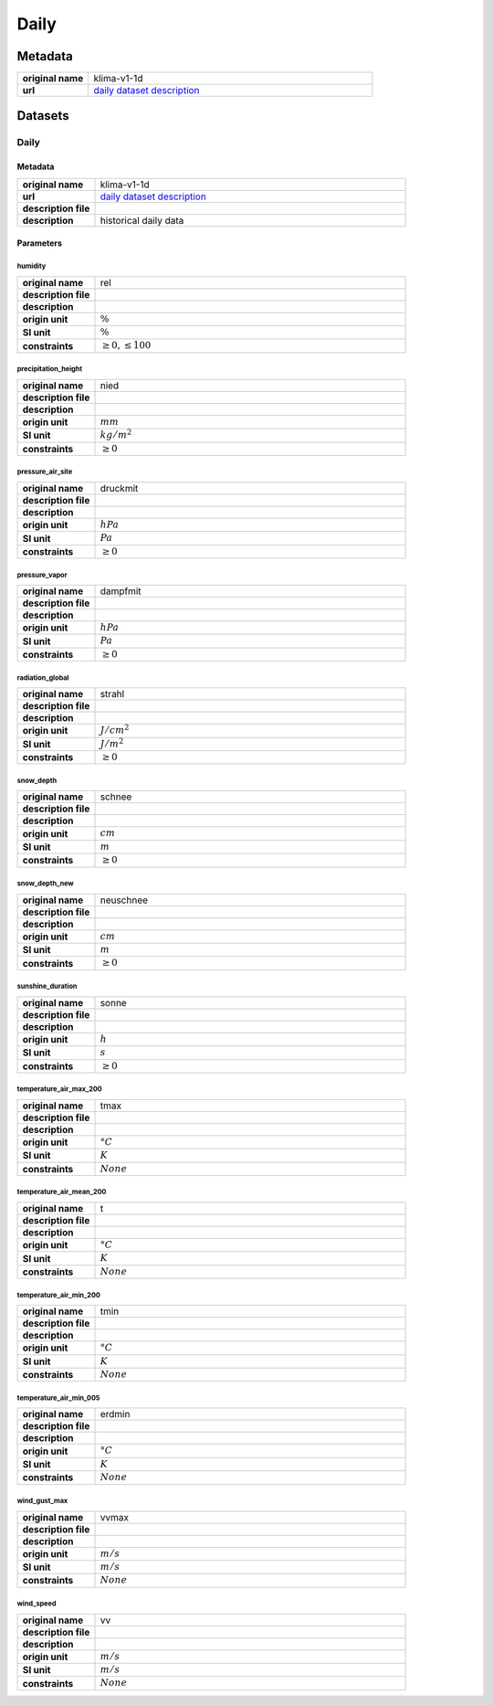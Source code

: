 Daily
#####

Metadata
********

.. list-table::
   :widths: 20 80
   :stub-columns: 1

   * - original name
     - klima-v1-1d
   * - url
     - `daily dataset description`_

.. _daily dataset description: https://data.hub.zamg.ac.at/dataset/klima-v1-1d

Datasets
********

Daily
=====

Metadata
--------

.. list-table::
   :widths: 20 80
   :stub-columns: 1

   * - original name
     - klima-v1-1d
   * - url
     - `daily dataset description`_
   * - description file
     - 
   * - description
     - historical daily data

Parameters
----------

humidity
^^^^^^^^

.. list-table::
   :widths: 20 80
   :stub-columns: 1

   * - original name
     - rel
   * - description file
     - 
   * - description
     -
   * - origin unit
     - :math:`\%`
   * - SI unit
     - :math:`\%`
   * - constraints
     - :math:`\geq{0},\leq{100}`

precipitation_height
^^^^^^^^^^^^^^^^^^^^

.. list-table::
   :widths: 20 80
   :stub-columns: 1

   * - original name
     - nied
   * - description file
     - 
   * - description
     -
   * - origin unit
     - :math:`mm`
   * - SI unit
     - :math:`kg / m^2`
   * - constraints
     - :math:`\geq{0}`

pressure_air_site
^^^^^^^^^^^^^^^^^

.. list-table::
   :widths: 20 80
   :stub-columns: 1

   * - original name
     - druckmit
   * - description file
     - 
   * - description
     -
   * - origin unit
     - :math:`hPa`
   * - SI unit
     - :math:`Pa`
   * - constraints
     - :math:`\geq{0}`

pressure_vapor
^^^^^^^^^^^^^^

.. list-table::
   :widths: 20 80
   :stub-columns: 1

   * - original name
     - dampfmit
   * - description file
     - 
   * - description
     -
   * - origin unit
     - :math:`hPa`
   * - SI unit
     - :math:`Pa`
   * - constraints
     - :math:`\geq{0}`

radiation_global
^^^^^^^^^^^^^^^^

.. list-table::
   :widths: 20 80
   :stub-columns: 1

   * - original name
     - strahl
   * - description file
     - 
   * - description
     -
   * - origin unit
     - :math:`J / cm^2`
   * - SI unit
     - :math:`J / m^2`
   * - constraints
     - :math:`\geq{0}`

snow_depth
^^^^^^^^^^

.. list-table::
   :widths: 20 80
   :stub-columns: 1

   * - original name
     - schnee
   * - description file
     - 
   * - description
     -
   * - origin unit
     - :math:`cm`
   * - SI unit
     - :math:`m`
   * - constraints
     - :math:`\geq{0}`

snow_depth_new
^^^^^^^^^^^^^^

.. list-table::
   :widths: 20 80
   :stub-columns: 1

   * - original name
     - neuschnee
   * - description file
     - 
   * - description
     -
   * - origin unit
     - :math:`cm`
   * - SI unit
     - :math:`m`
   * - constraints
     - :math:`\geq{0}`

sunshine_duration
^^^^^^^^^^^^^^^^^

.. list-table::
   :widths: 20 80
   :stub-columns: 1

   * - original name
     - sonne
   * - description file
     - 
   * - description
     -
   * - origin unit
     - :math:`h`
   * - SI unit
     - :math:`s`
   * - constraints
     - :math:`\geq{0}`

temperature_air_max_200
^^^^^^^^^^^^^^^^^^^^^^^

.. list-table::
   :widths: 20 80
   :stub-columns: 1

   * - original name
     - tmax
   * - description file
     - 
   * - description
     -
   * - origin unit
     - :math:`°C`
   * - SI unit
     - :math:`K`
   * - constraints
     - :math:`None`

temperature_air_mean_200
^^^^^^^^^^^^^^^^^^^^^^^^

.. list-table::
   :widths: 20 80
   :stub-columns: 1

   * - original name
     - t
   * - description file
     - 
   * - description
     -
   * - origin unit
     - :math:`°C`
   * - SI unit
     - :math:`K`
   * - constraints
     - :math:`None`

temperature_air_min_200
^^^^^^^^^^^^^^^^^^^^^^^

.. list-table::
   :widths: 20 80
   :stub-columns: 1

   * - original name
     - tmin
   * - description file
     - 
   * - description
     -
   * - origin unit
     - :math:`°C`
   * - SI unit
     - :math:`K`
   * - constraints
     - :math:`None`

temperature_air_min_005
^^^^^^^^^^^^^^^^^^^^^^^

.. list-table::
   :widths: 20 80
   :stub-columns: 1

   * - original name
     - erdmin
   * - description file
     - 
   * - description
     -
   * - origin unit
     - :math:`°C`
   * - SI unit
     - :math:`K`
   * - constraints
     - :math:`None`

wind_gust_max
^^^^^^^^^^^^^

.. list-table::
   :widths: 20 80
   :stub-columns: 1

   * - original name
     - vvmax
   * - description file
     - 
   * - description
     -
   * - origin unit
     - :math:`m / s`
   * - SI unit
     - :math:`m / s`
   * - constraints
     - :math:`None`

wind_speed
^^^^^^^^^^

.. list-table::
   :widths: 20 80
   :stub-columns: 1

   * - original name
     - vv
   * - description file
     - 
   * - description
     -
   * - origin unit
     - :math:`m / s`
   * - SI unit
     - :math:`m / s`
   * - constraints
     - :math:`None`
